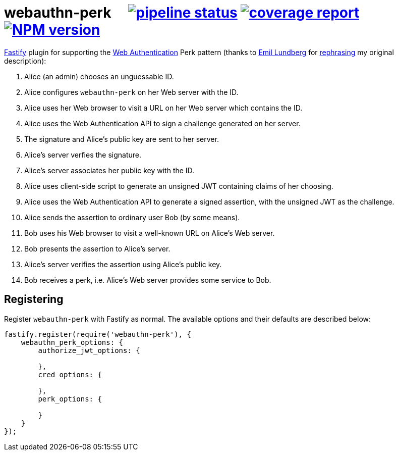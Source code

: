 = webauthn-perk {nbsp}{nbsp}{nbsp} image:https://gitlab.com/davedoesdev/webauthn-perk/badges/master/pipeline.svg[pipeline status,link=https://gitlab.com/davedoesdev/webauthn-perk/pipelines] image:https://gitlab.com/davedoesdev/webauthn-perk/badges/master/coverage.svg[coverage report,link="https://gitlab.com/davedoesdev/webauthn-perk/builds/artifacts/master/download?job=ci"] image:http://localhost:4874/npm/v/@davedoesdev/webauthn-perk.svg?registry_uri=http://localhost:4873[NPM version,link=http://localhost:4873/#/detail/@davedoesdev/webauthn-perk]

https://www.fastify.io/[Fastify] plugin for supporting the https://www.w3.org/TR/webauthn/[Web Authentication]
Perk pattern (thanks to https://github.com/emlun[Emil Lundberg] for https://github.com/w3c/webauthn/issues/902#issuecomment-388223929[rephrasing] my original description):

1. Alice (an admin) chooses an unguessable ID.
2. Alice configures `webauthn-perk` on her Web server with the ID.
3. Alice uses her Web browser to visit a URL on her Web server which contains the ID.
4. Alice uses the Web Authentication API to sign a challenge generated on her server.
5. The signature and Alice's public key are sent to her server.
6. Alice's server verfies the signature.
7. Alice's server associates her public key with the ID.
8. Alice uses client-side script to generate an unsigned JWT containing claims of her choosing.
9. Alice uses the Web Authentication API to generate a signed assertion, with the unsigned JWT as the challenge.
10. Alice sends the assertion to ordinary user Bob (by some means).
11. Bob uses his Web browser to visit a well-known URL on Alice's Web server.
12. Bob presents the assertion to Alice's server.
13. Alice's server verifies the assertion using Alice's public key.
14. Bob receives a perk, i.e. Alice's Web server provides some service to Bob.

== Registering

Register `webauthn-perk` with Fastify as normal. The available options and their defaults are described below:

[source,javascript]
----
fastify.register(require('webauthn-perk'), {
    webauthn_perk_options: {
        authorize_jwt_options: {

        },
        cred_options: {

        },
        perk_options: {

        }
    }
});
----